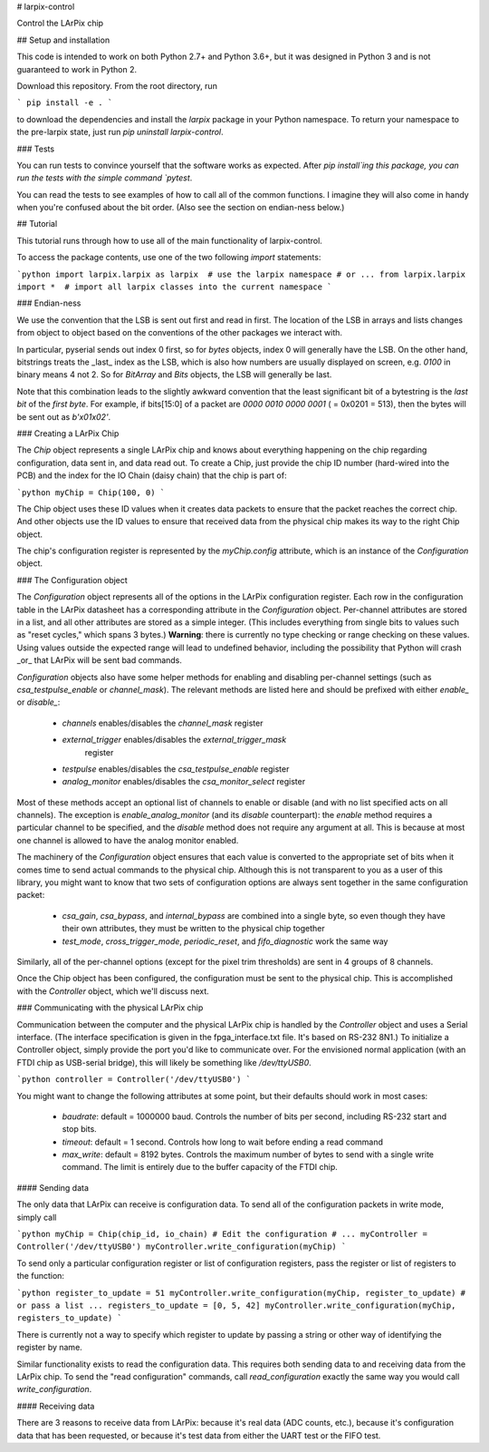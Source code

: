 # larpix-control

Control the LArPix chip

## Setup and installation

This code is intended to work on both Python 2.7+ and Python 3.6+,
but it was designed in Python 3 and is not guaranteed to work in
Python 2.

Download this repository. From the root directory, run

```
pip install -e .
```

to download the dependencies and install the `larpix` package in your
Python namespace. To return your namespace to the pre-larpix state, just
run `pip uninstall larpix-control`.

### Tests

You can run tests to convince yourself that the software works as
expected. After `pip install`ing this package, you can run the tests
with the simple command `pytest`.

You can read the tests to see examples of how to call all of the common
functions. I imagine they will also come in handy when you're confused
about the bit order. (Also see the section on endian-ness below.)

## Tutorial

This tutorial runs through how to use all of the main functionality of
larpix-control.

To access the package contents, use one of the two following `import`
statements:

```python
import larpix.larpix as larpix  # use the larpix namespace
# or ...
from larpix.larpix import *  # import all larpix classes into the current namespace
```

### Endian-ness

We use the convention that the LSB is sent out first and read in first.
The location of the LSB in arrays and lists changes from object to
object based on the conventions of the other packages we interact with.

In particular, pyserial sends out index 0 first, so for `bytes` objects,
index 0 will generally have the LSB. On the other hand, bitstrings
treats the _last_ index as the LSB, which is also how numbers are
usually displayed on screen, e.g. `0100` in binary means 4 not 2. So for
`BitArray` and `Bits` objects, the LSB will generally be last.

Note that this combination leads to the slightly awkward convention that
the least significant bit of a bytestring is the *last bit* of the
*first byte*. For example, if bits[15:0] of a packet are
`0000 0010 0000 0001` ( = 0x0201 = 513), then the bytes will be sent out as
`b'\x01\x02'`.

### Creating a LArPix Chip

The `Chip` object represents a single LArPix chip and knows about
everything happening on the chip regarding configuration, data sent in,
and data read out. To create a Chip, just provide the chip ID number
(hard-wired into the PCB) and the index for the IO Chain (daisy chain)
that the chip is part of:

```python
myChip = Chip(100, 0)
```

The Chip object uses these ID values when it creates data packets to
ensure that the packet reaches the correct chip. And other objects use
the ID values to ensure that received data from the physical chip makes
its way to the right Chip object.

The chip's configuration register is represented by the `myChip.config`
attribute, which is an instance of the `Configuration` object.

### The Configuration object

The `Configuration` object represents all of the options in the LArPix
configuration register. Each row in the configuration table in the LArPix datasheet
has a corresponding attribute in the `Configuration` object. Per-channel
attributes are stored in a list, and all other attributes are stored as
a simple integer. (This includes everything from single bits to values
such as "reset cycles," which spans 3 bytes.) **Warning**: there is
currently no type checking or range checking on these values. Using
values outside the expected range will lead to undefined behavior,
including the possibility that Python will crash _or_ that LArPix will
be sent bad commands.

`Configuration` objects also have some helper methods for enabling and
disabling per-channel settings (such as `csa_testpulse_enable` or
`channel_mask`). The relevant methods are listed here and should be
prefixed with either `enable_` or `disable_`:

 - `channels` enables/disables the `channel_mask` register
 - `external_trigger` enables/disables the `external_trigger_mask`
    register
 - `testpulse` enables/disables the `csa_testpulse_enable` register
 - `analog_monitor` enables/disables the `csa_monitor_select` register

Most of these methods accept an optional list of channels to enable or
disable (and with no list specified acts on all channels). The exception
is `enable_analog_monitor` (and its `disable` counterpart): the `enable`
method requires a particular channel to be specified, and the `disable`
method does not require any argument at all. This is because at most one
channel is allowed to have the analog monitor enabled.

The machinery of the `Configuration` object ensures that each value is
converted to the appropriate set of bits when it comes time to send
actual commands to the physical chip. Although this is not transparent
to you as a user of this library, you might want to know that two sets of
configuration options are always sent together in the same configuration
packet:

 - `csa_gain`, `csa_bypass`, and `internal_bypass` are combined into a
   single byte, so even though they have their own attributes, they must
   be written to the physical chip together

 - `test_mode`, `cross_trigger_mode`, `periodic_reset`, and
   `fifo_diagnostic` work the same way

Similarly, all of the per-channel options (except for the pixel trim
thresholds) are sent in 4 groups of 8 channels.

Once the Chip object has been configured, the configuration must be sent
to the physical chip. This is accomplished with the `Controller` object,
which we'll discuss next.

### Communicating with the physical LArPix chip

Communication between the computer and the physical LArPix chip is
handled by the `Controller` object and uses a Serial interface. (The
interface specification is given in the fpga\_interface.txt file. It's
based on RS-232 8N1.) To initialize a Controller object, simply provide
the port you'd like to communicate over. For the envisioned normal
application (with an FTDI chip as USB-serial bridge), this will likely
be something like `/dev/ttyUSB0`.

```python
controller = Controller('/dev/ttyUSB0')
```

You might want to change the following
attributes at some point, but their defaults should work in most cases:

 - `baudrate`: default = 1000000 baud. Controls the number of bits per
   second, including RS-232 start and stop bits.
 - `timeout`: default = 1 second. Controls how long to wait before
   ending a read command
 - `max_write`: default = 8192 bytes. Controls the maximum number of
   bytes to send with a single write command. The limit is entirely due
   to the buffer capacity of the FTDI chip.

#### Sending data

The only data that LArPix can receive is configuration data. To send all
of the configuration packets in write mode, simply call

```python
myChip = Chip(chip_id, io_chain)
# Edit the configuration
# ...
myController = Controller('/dev/ttyUSB0')
myController.write_configuration(myChip)
```

To send only a particular configuration register or list of
configuration registers, pass the register or list of registers to the
function:

```python
register_to_update = 51
myController.write_configuration(myChip, register_to_update)
# or pass a list ...
registers_to_update = [0, 5, 42]
myController.write_configuration(myChip, registers_to_update)
```

There is currently not a way to specify which register to update by
passing a string or other way of identifying the register by name.

Similar functionality exists to read the configuration data. This
requires both sending data to and receiving data from the LArPix chip.
To send the "read configuration" commands, call `read_configuration`
exactly the same way you would call `write_configuration`.

#### Receiving data

There are 3 reasons to receive data from LArPix: because it's real data
(ADC counts, etc.), because it's configuration data that has been
requested, or because it's test data from either the UART test or the
FIFO test.



